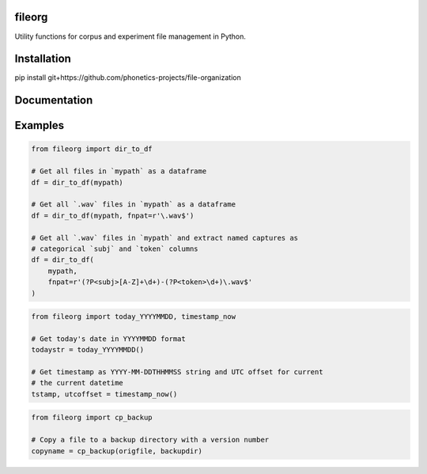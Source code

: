 =======
fileorg
=======

Utility functions for corpus and experiment file management in Python.

============
Installation
============

pip install git+https://github.com/phonetics-projects/file-organization

=============
Documentation
=============

========
Examples
========

.. code-block:: Python

  from fileorg import dir_to_df

  # Get all files in `mypath` as a dataframe
  df = dir_to_df(mypath)

  # Get all `.wav` files in `mypath` as a dataframe
  df = dir_to_df(mypath, fnpat=r'\.wav$')

  # Get all `.wav` files in `mypath` and extract named captures as
  # categorical `subj` and `token` columns
  df = dir_to_df(
      mypath,
      fnpat=r'(?P<subj>[A-Z]+\d+)-(?P<token>\d+)\.wav$'
  )

.. code-block:: Python

  from fileorg import today_YYYYMMDD, timestamp_now

  # Get today's date in YYYYMMDD format
  todaystr = today_YYYYMMDD()

  # Get timestamp as YYYY-MM-DDTHHMMSS string and UTC offset for current
  # the current datetime
  tstamp, utcoffset = timestamp_now()

.. code-block:: Python

  from fileorg import cp_backup

  # Copy a file to a backup directory with a version number
  copyname = cp_backup(origfile, backupdir)
